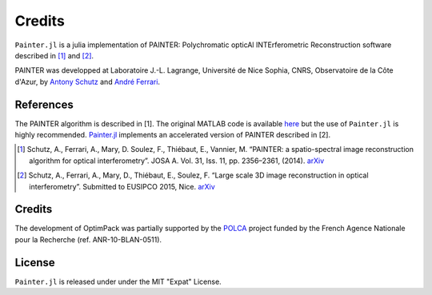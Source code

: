 Credits
=======

``Painter.jl`` is a julia implementation of PAINTER: Polychromatic
opticAl INTErferometric Reconstruction software described in [1]_ and [2]_.

PAINTER was developped at Laboratoire J.-L. Lagrange, Université de Nice
Sophia, CNRS, Observatoire de la Côte d'Azur, by `Antony
Schutz <http://www.antonyschutz.com>`_ and `André
Ferrari <https://www-n.oca.eu/aferrari>`_.

References
----------

The PAINTER algorithm is described in [1]. The original MATLAB code is
available `here <https://www-n.oca.eu/aferrari/painter/>`_ but the use
of ``Painter.jl`` is highly recommended.
`Painter.jl <https://github.com/andferrari/Painter.jl>`_ implements
an accelerated version of PAINTER described in [2].

.. [1] Schutz, A., Ferrari, A., Mary, D. Soulez, F., Thiébaut, E., Vannier, M. “PAINTER: a spatio-spectral image reconstruction algorithm for optical interferometry”. JOSA A. Vol. 31, Iss. 11, pp. 2356–2361, (2014). `arXiv <http://arxiv.org/abs/1407.1885>`_
.. [2] Schutz, A., Ferrari, A., Mary, D., Thiébaut, E., Soulez, F. “Large scale 3D image reconstruction in optical interferometry”. Submitted to EUSIPCO 2015, Nice. `arXiv <http://arxiv.org/abs/1503.01565>`_

Credits
-------

The development of OptimPack was partially supported by the
`POLCA <http://polca.univ-lyon1.fr>`_ project funded by the French
Agence Nationale pour la Recherche (ref. ANR-10-BLAN-0511).


License
-------

``Painter.jl`` is released under under the MIT "Expat" License.
